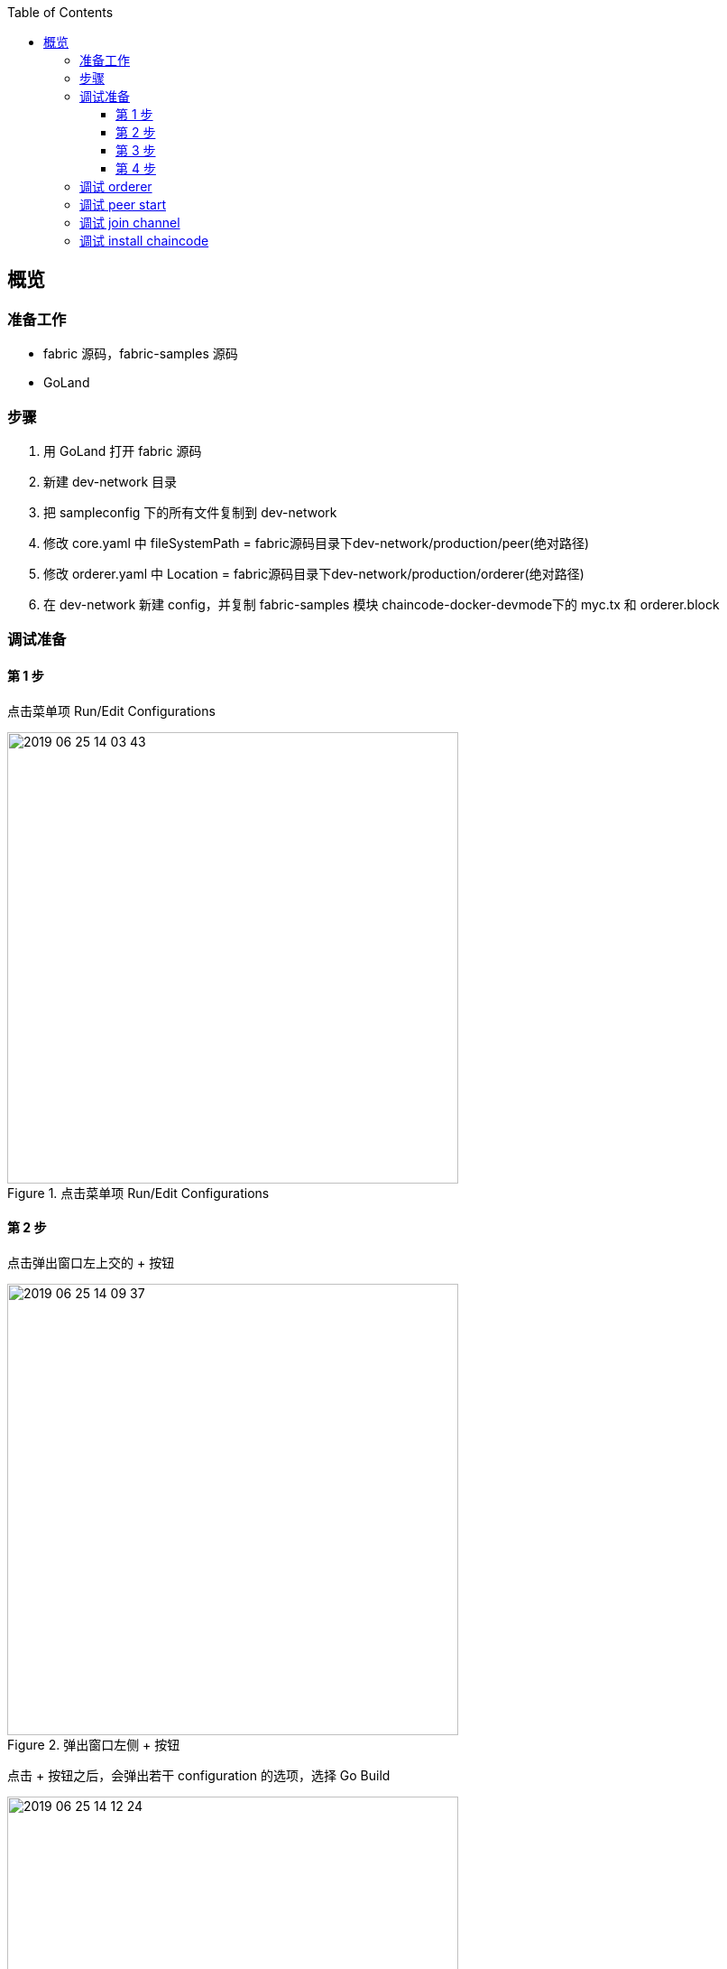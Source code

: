 :title: overview
:toc: true
:toclevels: 4
:page-navtitle: 概览
:chapter: 2
:section: 1
:page-section: {section}

== 概览

=== 准备工作

* fabric 源码，fabric-samples 源码
* GoLand

=== 步骤

. 用 GoLand 打开 fabric 源码
. 新建 dev-network 目录
. 把 sampleconfig 下的所有文件复制到 dev-network
. 修改 core.yaml 中 fileSystemPath = fabric源码目录下dev-network/production/peer(绝对路径)
. 修改 orderer.yaml 中 Location = fabric源码目录下dev-network/production/orderer(绝对路径)
. 在 dev-network 新建 config，并复制 fabric-samples 模块 chaincode-docker-devmode下的 myc.tx 和 orderer.block

=== 调试准备

==== 第 1 步 

点击菜单项 Run/Edit Configurations

.点击菜单项 Run/Edit Configurations
image::../../../images/2019-06-25-14-03-43.png[,500]

==== 第 2 步

点击弹出窗口左上交的 + 按钮

.弹出窗口左侧 + 按钮
image::../../../images/2019-06-25-14-09-37.png[,500]

点击 + 按钮之后，会弹出若干 configuration 的选项，选择 Go Build

.configuration 的选项
image::../../../images/2019-06-25-14-12-24.png[,500]

==== 第 3 步

.configuration 的具体设置
image::../../../images/2019-06-25-14-53-49.png[]

. Name 是 configuration 的名字，与左侧的列表中的名字相对应，便于调试的时候进行选择。
. Run kind 包括 Directory, Package, File 几种类型
. Files 是真正需要去编译的文件，如果 Run kind 选择了 File，那么 Files 需要指定到某一个作为入口的 main.go 文件
. Environment 是环境变量。除了系统级别的环境变量意外，这里可以以 configuration 为单位设置环境变量，这样就更加灵活，互相之间不会干扰，也不会污染系统环境。多个环境变量之间用分号 *;* 隔开
. Program arguments 是程序运行时需要的命令行参数

==== 第 4 步

.创建好的 configurations
image::../../../images/2019-06-26-10-44-50.png[]

选择一个 configuration，然后点击红色的按钮，即可开始调试

=== 调试 orderer 

入口位置::
orderer/main.go main 函数

Environment::
. ORDERER_GENERAL_LISTENADDRESS=0.0.0.0
. ORDERER_GENERAL_GENESISMETHOD=file
. ORDERER_GENERAL_GENESISFILE=fabric源码目录下dev-network/config/orderer.block(绝对路径)
. ORDERER_GENERAL_LOCALMSPID=DEFAULT
. ORDERER_GENERAL_LOCALMSPDIR=fabric源码目录下dev-network/msp(绝对路径)
. FABRIC_CFG_PATH=fabric源码目录下dev-network(绝对路径)

=== 调试 peer start

入口位置::
peer/main.go main 函数

Program arguments::
node start --peer-chaincodedev=true

Environment::
. CORE_PEER_LOCALMSPID=DEFAULT
. CORE_PEER_ID=peer
. CORE_PEER_MSPCONFIGPATH=fabric源码目录下dev-network/msp(绝对路径)
. CORE_PEER_ADDRESS=127.0.0.1:7051
. FABRIC_CFG_PATH=fabric源码目录下/dev-network(绝对路径)
rt
=== 调试 create channel

入口位置::
peer/main.go main 函数

Program arguments::
channel create -c myc -f fabric源码目录下dev-network/config/myc.tx(绝对路径) -o 127.0.0.1:7050
　　
Environment::
. CORE_PEER_LOCALMSPID=DEFAULT
. CORE_PEER_ID=cli
. CORE_PEER_MSPCONFIGPATH=fabric源码目录下dev-network/msp(绝对路径)
. CORE_PEER_ADDRESS=127.0.0.1:7051
. FABRIC_CFG_PATH=fabric源码目录下/dev-network(绝对路径)

=== 调试 join channel

入口位置::
peer/main.go main 函数

Program arguments::
channel join -b myc.block

Environment::
. CORE_PEER_LOCALMSPID=DEFAULT
. CORE_PEER_ID=cli
. CORE_PEER_MSPCONFIGPATH=fabric源码目录下dev-network/msp(绝对路径)
. CORE_PEER_ADDRESS=127.0.0.1:7051
. FABRIC_CFG_PATH=fabric源码目录下/dev-network(绝对路径)

=== 调试 install chaincode

入口位置::
peer/main.go main 函数

Program arguments::
chaincode install -p github.com/hyperledger/fabric/examples/chaincode/go/chaincode_example02 -n mycc -v 1.0
　　
Environment::
. CORE_PEER_LOCALMSPID=DEFAULT
. CORE_PEER_ID=cli
. CORE_PEER_MSPCONFIGPATH=fabric源码目录下dev-network/msp(绝对路径)
. CORE_PEER_ADDRESS=127.0.0.1:7051
. FABRIC_CFG_PATH=fabric源码目录下/dev-network(绝对路径)


CAUTION: 其余部分待补充




